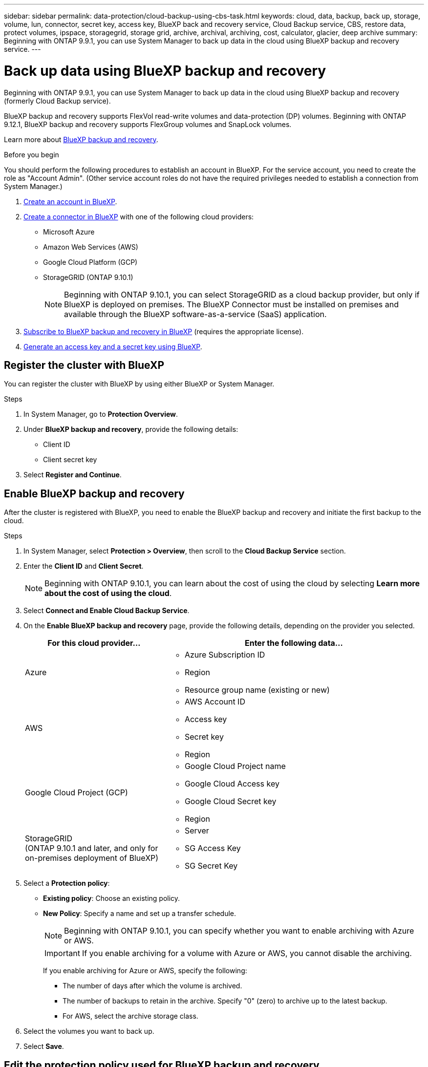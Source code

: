 ---
sidebar: sidebar
permalink: data-protection/cloud-backup-using-cbs-task.html
keywords: cloud, data, backup, back up, storage, volume, lun, connector, secret key, access key, BlueXP back and recovery service, Cloud Backup service, CBS, restore data, protect volumes, ipspace, storagegrid, storage grid, archive, archival, archiving, cost, calculator, glacier, deep archive
summary: Beginning with ONTAP 9.9.1, you can use System Manager to back up data in the cloud using BlueXP backup and recovery service.
---

= Back up data using BlueXP backup and recovery
:toclevels: 1
:hardbreaks:
:nofooter:
:icons: font
:linkattrs:
:imagesdir: ../media/

[.lead]
Beginning with ONTAP 9.9.1, you can use System Manager to back up data in the cloud using BlueXP backup and recovery (formerly Cloud Backup service).

BlueXP backup and recovery supports FlexVol read-write volumes and data-protection (DP) volumes. Beginning with ONTAP 9.12.1, BlueXP backup and recovery supports FlexGroup volumes and SnapLock volumes.

Learn more about link:https://docs.netapp.com/us-en/bluexp-backup-recovery/index.html[BlueXP backup and recovery^].

.Before you begin

You should perform the following procedures to establish an account in BlueXP. For the service account, you need to create the role as "Account Admin". (Other service account roles do not have the required privileges needed to establish a connection from System Manager.)

. link:https://docs.netapp.com/us-en/bluexp-setup-admin/task-logging-in.html[Create an account in BlueXP^].

. link:https://docs.netapp.com/us-en/bluexp-setup-admin/concept-connectors.html[Create a connector in BlueXP^] with one of the following cloud providers:
+
* Microsoft Azure
* Amazon Web Services (AWS)
* Google Cloud Platform (GCP)
* StorageGRID (ONTAP 9.10.1)
+
NOTE: Beginning with ONTAP 9.10.1, you can select StorageGRID as a cloud backup provider, but only if BlueXP is deployed on premises.  The BlueXP Connector must be installed on premises and available through the BlueXP software-as-a-service (SaaS) application.

. link:https://docs.netapp.com/us-en/bluexp-backup-recovery/concept-backup-to-cloud.html[Subscribe to BlueXP backup and recovery in BlueXP^] (requires the appropriate license).

. link:https://docs.netapp.com/us-en/occm/task_managing_cloud_central_accounts.html#creating-and-managing-service-accounts[Generate an access key and a secret key using BlueXP^].

== Register the cluster with BlueXP

You can register the cluster with BlueXP by using either BlueXP or System Manager.

.Steps

. In System Manager, go to *Protection Overview*.

. Under *BlueXP backup and recovery*, provide the following details:
+
* Client ID
* Client secret key

. Select *Register and Continue*.

== Enable BlueXP backup and recovery

After the cluster is registered with BlueXP, you need to enable the BlueXP backup and recovery and initiate the first backup to the cloud.

.Steps

.	In System Manager, select *Protection > Overview*, then scroll to the *Cloud Backup Service* section.

.	Enter the *Client ID* and *Client Secret*.
+
NOTE:   Beginning with ONTAP 9.10.1, you can learn about the cost of using the cloud by selecting *Learn more about the cost of using the cloud*.

.	Select *Connect and Enable Cloud Backup Service*.

.	On the *Enable BlueXP backup and recovery* page, provide the following details, depending on the provider you selected.
+
[cols="35,65"]
|===

h| For this cloud provider... h| Enter the following data...

a| Azure
a|
*	Azure Subscription ID
*	Region
*	Resource group name (existing or new)

a| AWS
a|
*	AWS Account ID
*	Access key
*	Secret key
*	Region

a| Google Cloud Project (GCP)
a|
*	Google Cloud Project name
*	Google Cloud Access key
*	Google Cloud Secret key
*	Region

a| StorageGRID
(ONTAP 9.10.1 and later, and only for on-premises deployment of BlueXP)
a|
*	Server
*	SG Access Key
*	SG Secret Key

|===

.	Select a *Protection policy*:
+
*	*Existing policy*: Choose an existing policy.
*	*New Policy*: Specify a name and set up a transfer schedule.
+
NOTE: Beginning with ONTAP 9.10.1, you can specify whether you want to enable archiving with Azure or AWS.
+

IMPORTANT:  If you enable archiving for a volume with Azure or AWS, you cannot disable the archiving.
+

If you enable archiving for Azure or AWS, specify the following:
+
**	The number of days after which the volume is archived.
**	The number of backups to retain in the archive.  Specify "0" (zero) to archive up to the latest backup.
**  For AWS, select the archive storage class.

.	Select the volumes you want to back up.

.	Select *Save*.

== Edit the protection policy used for BlueXP backup and recovery

You can change which protection policy is used with BlueXP backup and recovery.

.Steps

.	In System Manager, select *Protection > Overview*, then scroll to the *Cloud Backup Service* section.

.	Select image:icon_kabob.gif[Menu options icon], then *Edit*.

.	Select a *Protection policy*:
+
*	*Existing policy*: Choose an existing policy.
*	*New Policy*: Specify a name and set up a transfer schedule.
+
NOTE: Beginning with ONTAP 9.10.1, you can specify whether you want to enable archiving with Azure or AWS.
+

IMPORTANT:  If you enable archiving for a volume with Azure or AWS, you cannot disable the archiving.
+

If you enable archiving for Azure or AWS, specify the following:
+
**	The number of days after which the volume is archived.
**	The number of backups to retain in the archive.  Specify "0" (zero) to archive up to the latest backup.
**  For AWS, select the archive storage class.

.	Select *Save*.

== Protect new volumes or LUNs on the cloud

When you create a new volume or LUN, you can establish a SnapMirror protection relationship that enables backing up to the cloud for the volume or LUN.

.Before you begin

* You should have a SnapMirror license.
* Intercluster LIFs should be configured.
* NTP should be configured.
* Cluster must be running ONTAP 9.9.1 or later.

.About this task
You cannot protect new volumes or LUNs on the cloud for the following cluster configurations:

* The cluster cannot be in a MetroCluster environment.
* SVM-DR is not supported.
* FlexGroup volumes cannot be backed up using BlueXP backup and recovery.

.Steps

. When provisioning a volume or LUN, on the *Protection* page in System Manager, select the checkbox labeled *Enable SnapMirror (Local or Remote)*.

. Select the BlueXP backup and recovery policy type.

. If the BlueXP backup and recovery is not enabled, select *Enable Backup using BlueXP backup and recovery*.

== Protect existing volumes or LUNs on the cloud

You can establish a SnapMirror protection relationship for existing volumes and LUNs.

.Steps

. Select an existing volume or LUN, and select *Protect*.

. On the *Protect Volumes* page, specify *Backup using BlueXP backup and recovery* for the protection policy.

. Select *Protect*.

. On the *Protection* page, select the checkbox labeled *Enable SnapMirror (Local or Remote)*.

. Select *Connect and enable BlueXP backup and recovery*.

== Restore data from backup files
You can perform backup management operations, such as restoring data, updating relationships, and deleting relationships, only when using the BlueXP interface. Refer to link:https://docs.netapp.com/us-en/occm/task_restore_backups.html[Restoring data from backup files^] for more information.


// 14-JAN-2025, ONTAPDOC-2622
// 2025-Jan-10, ONTAPDOC-2623
// 2024-Nov-12, ONTAPDOC-2519
// 12 APR 2021, JIRA IE-268
// 30 Apr 2021, updates to match content in CBS documentation
// 04 MAY 2021, JIRA IE-268 review comments
// 29 JUL 2021, BURT 1416610 Corrections to a link and a term
// 02 NOV 2021, JIRA IE-372
// 24 Jan 2022, issue #334
// 2022 nov 02, internal-issue 916